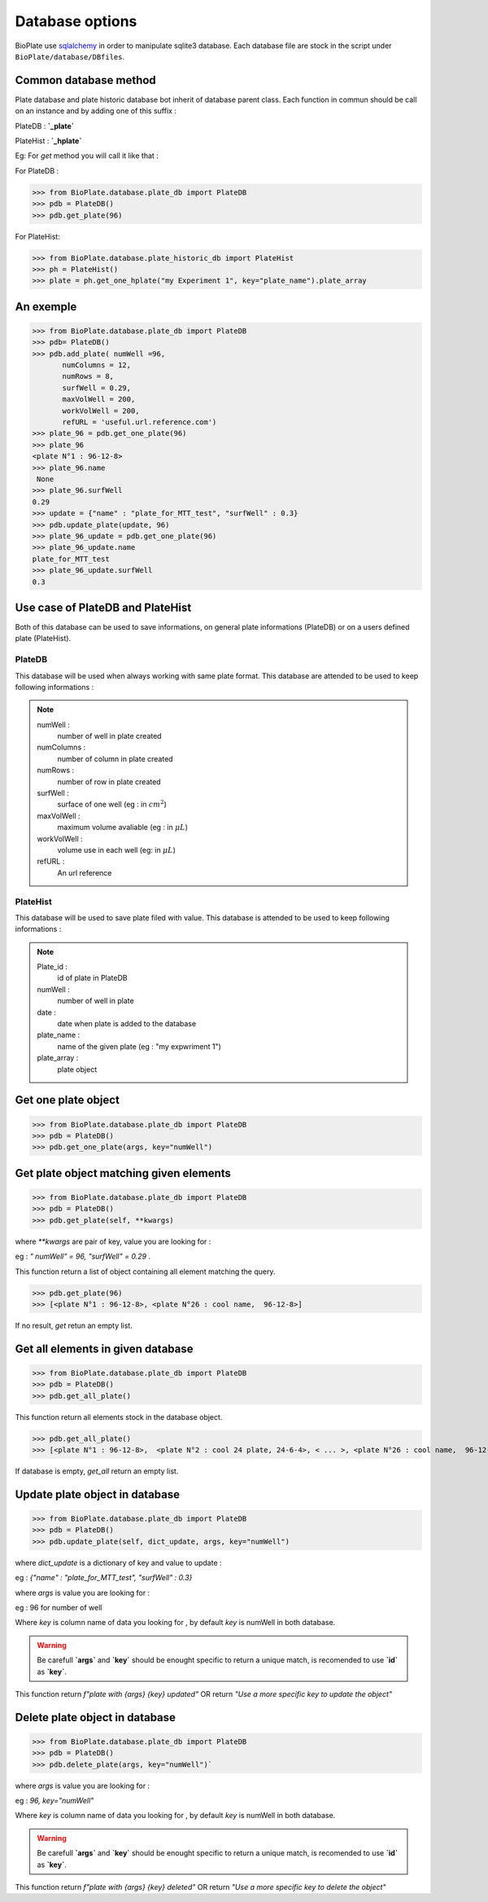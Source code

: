 ================
Database options
================

BioPlate use `sqlalchemy`_  in order to manipulate sqlite3 database.  Each database file are stock in the script under ``BioPlate/database/DBfiles``.

.. _`sqlalchemy`: http://www.sqlalchemy.org


Common database method
----------------------------------------------

Plate database and plate historic database bot inherit of database parent class.
Each function in commun should be call on an instance and by adding one of this suffix :

PlateDB : **`_plate`**

PlateHist : **`_hplate`**

Eg: For `get` method you will call it like that :

For PlateDB :

>>> from BioPlate.database.plate_db import PlateDB
>>> pdb = PlateDB()
>>> pdb.get_plate(96)

For PlateHist:

>>> from BioPlate.database.plate_historic_db import PlateHist
>>> ph = PlateHist()
>>> plate = ph.get_one_hplate("my Experiment 1", key="plate_name").plate_array

An exemple
----------------------

>>> from BioPlate.database.plate_db import PlateDB
>>> pdb= PlateDB()
>>> pdb.add_plate( numWell =96,
       numColumns = 12,
       numRows = 8,
       surfWell = 0.29,
       maxVolWell = 200,
       workVolWell = 200,
       refURL = 'useful.url.reference.com')
>>> plate_96 = pdb.get_one_plate(96)
>>> plate_96
<plate N°1 : 96-12-8>
>>> plate_96.name
 None
>>> plate_96.surfWell
0.29
>>> update = {"name" : "plate_for_MTT_test", "surfWell" : 0.3}
>>> pdb.update_plate(update, 96)
>>> plate_96_update = pdb.get_one_plate(96)
>>> plate_96_update.name
plate_for_MTT_test
>>> plate_96_update.surfWell
0.3

Use case of PlateDB and PlateHist
-----------------------------------------------------------

Both of this database can be used to save informations, on general plate informations (PlateDB) or on a users defined plate (PlateHist).

PlateDB
^^^^^^^^^^

This database will be used when always working with same plate format. This database are attended to be used to keep following informations :
    
.. note::
    
    numWell :
        number of well in plate created

    numColumns :
        number of column in plate created

    numRows :
        number of row in plate created

    surfWell :
        surface of one well 
        (eg : in :math:`cm^2`)

    maxVolWell :
        maximum volume avaliable 
        (eg : in :math:`\mu{L}`)

    workVolWell :
        volume use in each well
        (eg: in :math:`\mu{L}`)
        
    refURL :
        An url reference
        
PlateHist
^^^^^^^^^^

This database will be used to save plate filed with value. This database is attended to be used to keep following informations :
    
.. note::
    
    Plate_id :
        id of plate in PlateDB

    numWell :
        number of well in plate

    date :
        date when plate is added to the database

    plate_name :
        name of the given plate 
        (eg : "my expwriment 1")

    plate_array :
         plate object

Get one plate object
-------------------------------------

>>> from BioPlate.database.plate_db import PlateDB
>>> pdb = PlateDB()
>>> pdb.get_one_plate(args, key="numWell")


Get plate object matching given elements
----------------------------------------------------------------------

>>> from BioPlate.database.plate_db import PlateDB
>>> pdb = PlateDB()
>>> pdb.get_plate(self, **kwargs)

where `**kwargs` are pair of key, value you are looking for :

eg : `" numWell" = 96,  "surfWell"  = 0.29` .

This function return a list of object containing all element matching the query.

>>> pdb.get_plate(96)
>>> [<plate N°1 : 96-12-8>, <plate N°26 : cool name,  96-12-8>]

If no result, `get` retun an empty list.

Get all elements in given database
------------------------------------------------------------

>>> from BioPlate.database.plate_db import PlateDB
>>> pdb = PlateDB()
>>> pdb.get_all_plate()

This function return all elements stock in the database object.

>>> pdb.get_all_plate()
>>> [<plate N°1 : 96-12-8>,  <plate N°2 : cool 24 plate, 24-6-4>, < ... >, <plate N°26 : cool name,  96-12-8>] 

If database is empty, `get_all` return an empty list.

Update plate object in database
-------------------------------------------------------

>>> from BioPlate.database.plate_db import PlateDB
>>> pdb = PlateDB()
>>> pdb.update_plate(self, dict_update, args, key="numWell")

where `dict_update` is a dictionary of key and value to update :

eg : `{"name" : "plate_for_MTT_test", "surfWell" : 0.3}`

where `args` is value you are looking for :

eg : 96 for number of well

Where `key` is column name of data you looking for , by default `key` is numWell in both database.

.. warning::
    
    Be carefull **`args`** and **`key`** should be enought specific to return a unique match, is recomended to use **`id`** as **`key`**.

This function return `f"plate with {args} {key} updated"`
OR
return `"Use a more specific key to update the object"`


Delete plate object in database
------------------------------------------------------

>>> from BioPlate.database.plate_db import PlateDB
>>> pdb = PlateDB()
>>> pdb.delete_plate(args, key="numWell")`

where `args` is value you are looking for :

eg : `96, key="numWell"`

Where `key` is column name of data you looking for , by default `key` is numWell in both database.

.. warning::
    
    Be carefull **`args`** and **`key`** should be enought specific to return a unique match, is recomended to use **`id`** as **`key`**.


This function return `f"plate with {args} {key} deleted"`
OR
return `"Use a more specific key to delete the object"`